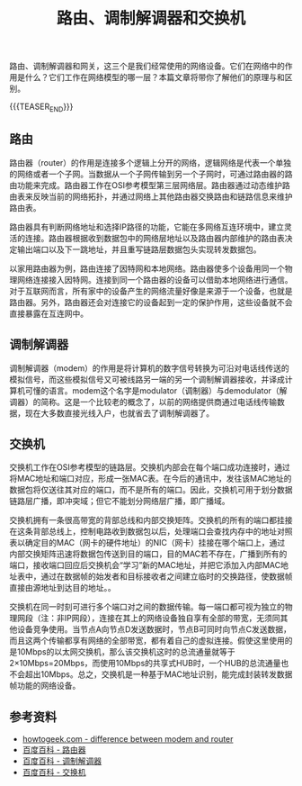 #+BEGIN_COMMENT
.. title: 路由、调制解调器和交换机
.. slug: router-modem-and-switch
.. date: 2018-09-27 18:34:54 UTC+08:00
.. tags: network, router, moderm, switch
.. category: network
.. link:
.. description:
.. type: text
#+END_COMMENT

#+TITLE: 路由、调制解调器和交换机

路由、调制解调器和网关，这三个是我们经常使用的网络设备。它们在网络中的作用是什么？它们工作在网络模型的哪一层？本篇文章将带你了解他们的原理与和区别。

{{{TEASER_END}}}

** 路由
路由器（router）的作用是连接多个逻辑上分开的网络，逻辑网络是代表一个单独的网络或者一个子网。当数据从一个子网传输到另一个子网时，可通过路由器的路由功能来完成。路由器工作在OSI参考模型第三层网络层。路由器通过动态维护路由表来反映当前的网络拓扑，并通过网络上其他路由器交换路由和链路信息来维护路由表。

路由器具有判断网络地址和选择IP路径的功能，它能在多网络互连环境中，建立灵活的连接。路由器根据收到数据包中的网络层地址以及路由器内部维护的路由表决定输出端口以及下一跳地址，并且重写链路层数据包头实现转发数据包。

以家用路由器为例，路由连接了因特网和本地网络。路由器使多个设备用同一个物理网络连接接入因特网。连接到同一个路由器的设备可以借助本地网络进行通信。对于互联网而言，所有家中的设备产生的网络流量好像是来源于一个设备，也就是路由器。另外，路由器还会对连接它的设备起到一定的保护作用，这些设备就不会直接暴露在互连网中。

** 调制解调器
调制解调器（modem）的作用是将计算机的数字信号转换为可沿对电话线传送的模拟信号，而这些模拟信号又可被线路另一端的另一个调制解调器接收，并译成计算机可懂的语言。modem这个名字是modulator（调制器）与demodulator（解调器）的简称。这是一个比较老的概念了，以前的网络提供商通过电话线传输数据，现在大多数直接光线入户，也就省去了调制解调器了。

** 交换机
交换机工作在OSI参考模型的链路层。交换机内部会在每个端口成功连接时，通过将MAC地址和端口对应，形成一张MAC表。在今后的通讯中，发往该MAC地址的数据包将仅送往其对应的端口，而不是所有的端口。因此，交换机可用于划分数据链路层广播，即冲突域；但它不能划分网络层广播，即广播域。

交换机拥有一条很高带宽的背部总线和内部交换矩阵。交换机的所有的端口都挂接在这条背部总线上，控制电路收到数据包以后，处理端口会查找内存中的地址对照表以确定目的MAC（网卡的硬件地址）的NIC（网卡）挂接在哪个端口上，通过内部交换矩阵迅速将数据包传送到目的端口，目的MAC若不存在，广播到所有的端口，接收端口回应后交换机会“学习”新的MAC地址，并把它添加入内部MAC地址表中，通过在数据帧的始发者和目标接收者之间建立临时的交换路径，使数据帧直接由源地址到达目的地址。。

交换机在同一时刻可进行多个端口对之间的数据传输。每一端口都可视为独立的物理网段（注：非IP网段），连接在其上的网络设备独自享有全部的带宽，无须同其他设备竞争使用。当节点A向节点D发送数据时，节点B可同时向节点C发送数据，而且这两个传输都享有网络的全部带宽，都有着自己的虚拟连接。假使这里使用的是10Mbps的以太网交换机，那么该交换机这时的总流通量就等于2×10Mbps=20Mbps，而使用10Mbps的共享式HUB时，一个HUB的总流通量也不会超出10Mbps。总之，交换机是一种基于MAC地址识别，能完成封装转发数据帧功能的网络设备。

** 参考资料
- [[https://www.howtogeek.com/234233/whats-the-difference-between-a-modem-and-a-router/][howtogeek.com - difference between modem and router]]
- [[https://baike.baidu.com/item/%E8%B7%AF%E7%94%B1%E5%99%A8][百度百科 - 路由器]]
- [[https://baike.baidu.com/item/%E8%B0%83%E5%88%B6%E8%A7%A3%E8%B0%83%E5%99%A8][百度百科 - 调制解调器]]
- [[https://baike.baidu.com/item/%E4%BA%A4%E6%8D%A2%E6%9C%BA/][百度百科 - 交换机]]
